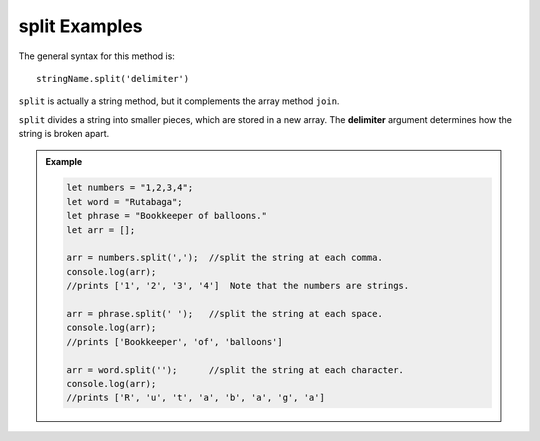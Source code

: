 **split** Examples
===================

The general syntax for this method is:

::

   stringName.split('delimiter')

``split`` is actually a string method, but it complements the array method
``join``.

.. index:: ! delimiter
   single: array; delimiter

``split`` divides a string into smaller pieces, which are stored in a new
array. The **delimiter** argument determines how the string is broken apart.

.. admonition:: Example

   .. sourcecode:: js

      let numbers = "1,2,3,4";
      let word = "Rutabaga";
      let phrase = "Bookkeeper of balloons."
      let arr = [];

      arr = numbers.split(',');  //split the string at each comma.
      console.log(arr);
      //prints ['1', '2', '3', '4']  Note that the numbers are strings.

      arr = phrase.split(' ');   //split the string at each space.
      console.log(arr);
      //prints ['Bookkeeper', 'of', 'balloons']

      arr = word.split('');      //split the string at each character.
      console.log(arr);
      //prints ['R', 'u', 't', 'a', 'b', 'a', 'g', 'a']
